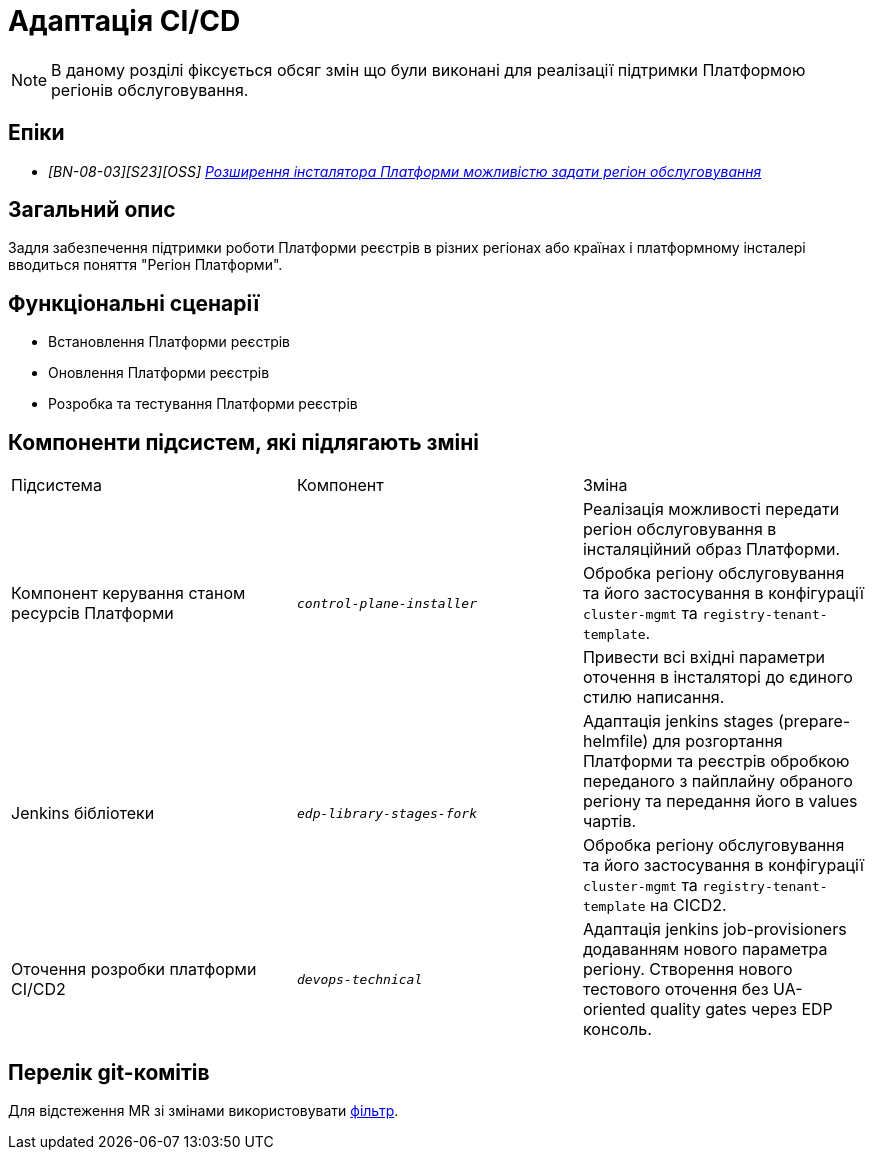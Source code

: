 = Адаптація CI/CD

[NOTE]
--
В даному розділі фіксується обсяг змін що були виконані для реалізації підтримки Платформою регіонів обслуговування.
--

== Епіки

* _[BN-08-03][S23][OSS] https://jiraeu.epam.com/browse/MDTUDDM-28890[Розширення інсталятора Платформи можливістю задати регіон обслуговування_]

== Загальний опис
Задля забезпечення підтримки роботи Платформи реєстрів в різних регіонах або країнах і платформному інсталері
вводиться поняття "Регіон Платформи".

== Функціональні сценарії
* Встановлення Платформи реєстрів
* Оновлення Платформи реєстрів
* Розробка та тестування Платформи реєстрів

== Компоненти підсистем, які підлягають зміні

|===

|Підсистема|Компонент|Зміна

.3+|Компонент керування станом ресурсів Платформи
.3+|`_control-plane-installer_`
|Реалізація можливості передати регіон обслуговування в інсталяційний образ Платформи.

|Обробка регіону обслуговування та його застосування в конфігурації `cluster-mgmt` та `registry-tenant-template`.

|Привести всі вхідні параметри оточення в інсталяторі до єдиного стилю написання.

.2+|Jenkins бібліотеки
.2+|`_edp-library-stages-fork_`
|Адаптація jenkins stages (prepare-helmfile) для розгортання Платформи та реєстрів обробкою переданого з пайплайну обраного регіону та передання його в values чартів.

|Обробка регіону обслуговування та його застосування в конфігурації `cluster-mgmt` та `registry-tenant-template` на CICD2.

|Оточення розробки платформи CI/CD2
|`_devops-technical_`
|Адаптація jenkins job-provisioners додаванням нового параметра регіону. Створення нового тестового оточення без UA-oriented quality gates через EDP консоль.

|===

== Перелік git-комітів
Для відстеження MR зі змінами використовувати https://gerrit-mdtu-ddm-edp-cicd.apps.cicd2.mdtu-ddm.projects.epam.com/q/status:open+-is:wip+MDTUDDM-28890[фільтр].

